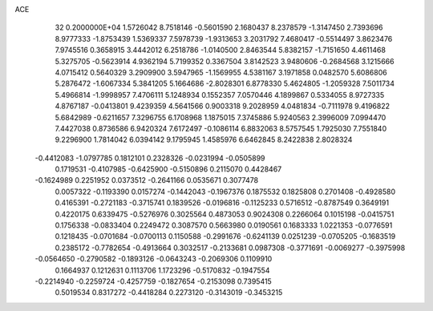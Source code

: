 ACE                                                                             
   32  0.2000000E+04
   1.5726042   8.7518146  -0.5601590   2.1680437   8.2378579  -1.3147450
   2.7393696   8.9777333  -1.8753439   1.5369337   7.5978739  -1.9313653
   3.2031792   7.4680417  -0.5514497   3.8623476   7.9745516   0.3658915
   3.4442012   6.2518786  -1.0140500   2.8463544   5.8382157  -1.7151650
   4.4611468   5.3275705  -0.5623914   4.9362194   5.7199352   0.3367504
   3.8142523   3.9480606  -0.2684568   3.1215666   4.0715412   0.5640329
   3.2909900   3.5947965  -1.1569955   4.5381167   3.1971858   0.0482570
   5.6086806   5.2876472  -1.6067334   5.3841205   5.1664686  -2.8028301
   6.8778330   5.4624805  -1.2059328   7.5011734   5.4966814  -1.9998957
   7.4706111   5.1248934   0.1552357   7.0570446   4.1899867   0.5334055
   8.9727335   4.8767187  -0.0413801   9.4239359   4.5641566   0.9003318
   9.2028959   4.0481834  -0.7111978   9.4196822   5.6842989  -0.6211657
   7.3296755   6.1708968   1.1875015   7.3745886   5.9240563   2.3996009
   7.0994470   7.4427038   0.8736586   6.9420324   7.6172497  -0.1086114
   6.8832063   8.5757545   1.7925030   7.7551840   9.2296900   1.7814042
   6.0394142   9.1795945   1.4585976   6.6462845   8.2422838   2.8028324
  -0.4412083  -1.0797785   0.1812101   0.2328326  -0.0231994  -0.0505899
   0.1719531  -0.4107985  -0.6425900  -0.5150896   0.2115070   0.4428467
  -0.1624989   0.2251952   0.0373512  -0.2641166   0.0535671   0.3077478
   0.0057322  -0.1193390   0.0157274  -0.1442043  -0.1967376   0.1875532
   0.1825808   0.2701408  -0.4928580   0.4165391  -0.2721183  -0.3715741
   0.1839526  -0.0196816  -0.1125233   0.5716512  -0.8787549   0.3649191
   0.4220175   0.6339475  -0.5276976   0.3025564   0.4873053   0.9024308
   0.2266064   0.1015198  -0.0415751   0.1756338  -0.0833404   0.2249472
   0.3087570   0.5663980   0.0190561   0.1683333   1.0221353  -0.0776591
   0.1218435  -0.0701684  -0.0700113   0.1150588  -0.2991676  -0.6241139
   0.0251239  -0.0705205  -0.1683519   0.2385172  -0.7782654  -0.4913664
   0.3032517  -0.2133681   0.0987308  -0.3771691  -0.0069277  -0.3975998
  -0.0564650  -0.2790582  -0.1893126  -0.0643243  -0.2069306   0.1109910
   0.1664937   0.1212631   0.1113706   1.1723296  -0.5170832  -0.1947554
  -0.2214940  -0.2259724  -0.4257759  -0.1827654  -0.2153098   0.7395415
   0.5019534   0.8317272  -0.4418284   0.2273120  -0.3143019  -0.3453215
